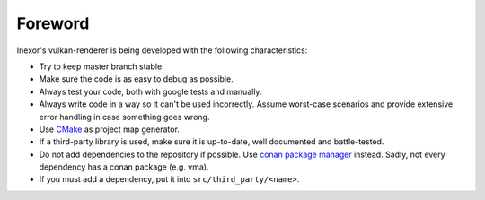 Foreword
========

Inexor's vulkan-renderer is being developed with the following characteristics:

- Try to keep master branch stable.
- Make sure the code is as easy to debug as possible.
- Always test your code, both with google tests and manually.
- Always write code in a way so it can't be used incorrectly. Assume worst-case scenarios and provide extensive error handling in case something goes wrong.
- Use `CMake <https://cmake.org/>`__ as project map generator.
- If a third-party library is used, make sure it is up-to-date, well documented and battle-tested.
- Do not add dependencies to the repository if possible. Use `conan package manager <https://conan.io/>`__ instead. Sadly, not every dependency has a conan package (e.g. vma).
- If you must add a dependency, put it into ``src/third_party/<name>``.
